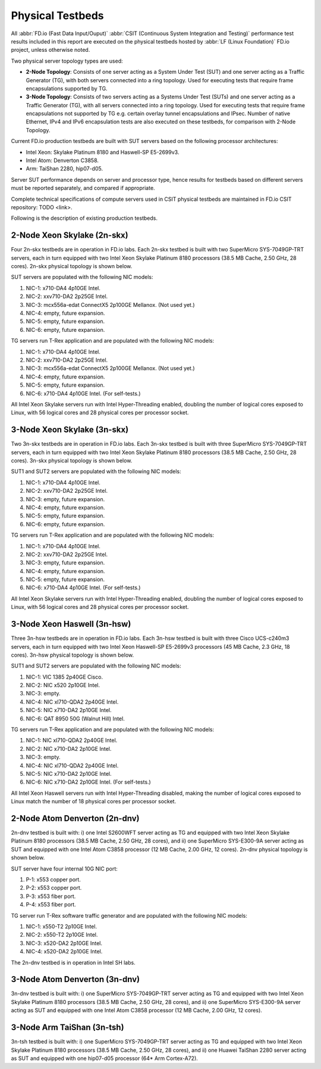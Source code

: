 .. _tested_physical_topologies:

Physical Testbeds
=================

All :abbr:`FD.io (Fast Data Input/Ouput)` :abbr:`CSIT (Continuous System
Integration and Testing)` performance test results included in this
report are executed on the physical testbeds hosted by :abbr:`LF (Linux
Foundation)` FD.io project, unless otherwise noted.

Two physical server topology types are used:

- **2-Node Topology**: Consists of one server acting as a System Under
  Test (SUT) and one server acting as a Traffic Generator (TG), with
  both servers connected into a ring topology. Used for executing tests
  that require frame encapsulations supported by TG.

- **3-Node Topology**: Consists of two servers acting as a Systems Under
  Test (SUTs) and one server acting as a Traffic Generator (TG), with
  all servers connected into a ring topology. Used for executing tests
  that require frame encapsulations not supported by TG e.g. certain
  overlay tunnel encapsulations and IPsec. Number of native Ethernet,
  IPv4 and IPv6 encapsulation tests are also executed on these testbeds,
  for comparison with 2-Node Topology.

Current FD.io production testbeds are built with SUT servers based on the following
processor architectures:

- Intel Xeon: Skylake Platinum 8180 and Haswell-SP E5-2699v3.
- Intel Atom: Denverton C3858.
- Arm: TaiShan 2280, hip07-d05.

Server SUT performance depends on server and processor type, hence
results for testbeds based on different servers must be reported
separately, and compared if appropriate.

Complete technical specifications of compute servers used in CSIT
physical testbeds are maintained in FD.io CSIT repository: TODO <link>.

Following is the description of existing production testbeds.

2-Node Xeon Skylake (2n-skx)
----------------------------

Four 2n-skx testbeds are in operation in FD.io labs. Each 2n-skx testbed
is built with two SuperMicro SYS-7049GP-TRT servers, each in turn
equipped with two Intel Xeon Skylake Platinum 8180 processors (38.5 MB
Cache, 2.50 GHz, 28 cores). 2n-skx physical topology is shown below.

.. only:: latex

    .. raw:: latex

        \begin{figure}[H]
            \centering
                \graphicspath{{../_tmp/src/introduction/}}
                \includegraphics[width=0.90\textwidth]{testbed-2n-skx}
                \label{fig:testbed-2n-skx}
        \end{figure}

.. only:: html

    .. figure:: testbed-2n-skx.svg
        :alt: testbed-2n-skx
        :align: center

SUT servers are populated with the following NIC models:

#. NIC-1: x710-DA4 4p10GE Intel.
#. NIC-2: xxv710-DA2 2p25GE Intel.
#. NIC-3: mcx556a-edat ConnectX5 2p100GE Mellanox. (Not used yet.)
#. NIC-4: empty, future expansion.
#. NIC-5: empty, future expansion.
#. NIC-6: empty, future expansion.

TG servers run T-Rex application and are populated with the following
NIC models:

#. NIC-1: x710-DA4 4p10GE Intel.
#. NIC-2: xxv710-DA2 2p25GE Intel.
#. NIC-3: mcx556a-edat ConnectX5 2p100GE Mellanox. (Not used yet.)
#. NIC-4: empty, future expansion.
#. NIC-5: empty, future expansion.
#. NIC-6: x710-DA4 4p10GE Intel. (For self-tests.)

All Intel Xeon Skylake servers run with Intel Hyper-Threading enabled,
doubling the number of logical cores exposed to Linux, with 56 logical
cores and 28 physical cores per processor socket.

3-Node Xeon Skylake (3n-skx)
----------------------------

Two 3n-skx testbeds are in operation in FD.io labs. Each 3n-skx testbed
is built with three SuperMicro SYS-7049GP-TRT servers, each in turn
equipped with two Intel Xeon Skylake Platinum 8180 processors (38.5 MB
Cache, 2.50 GHz, 28 cores). 3n-skx physical topology is shown below.

.. only:: latex

    .. raw:: latex

        \begin{figure}[H]
            \centering
                \graphicspath{{../_tmp/src/introduction/}}
                \includegraphics[width=0.90\textwidth]{testbed-3n-skx}
                \label{fig:testbed-3n-skx}
        \end{figure}

.. only:: html

    .. figure:: testbed-3n-skx.svg
        :alt: testbed-3n-skx
        :align: center

SUT1 and SUT2 servers are populated with the following NIC models:

#. NIC-1: x710-DA4 4p10GE Intel.
#. NIC-2: xxv710-DA2 2p25GE Intel.
#. NIC-3: empty, future expansion.
#. NIC-4: empty, future expansion.
#. NIC-5: empty, future expansion.
#. NIC-6: empty, future expansion.

TG servers run T-Rex application and are populated with the following
NIC models:

#. NIC-1: x710-DA4 4p10GE Intel.
#. NIC-2: xxv710-DA2 2p25GE Intel.
#. NIC-3: empty, future expansion.
#. NIC-4: empty, future expansion.
#. NIC-5: empty, future expansion.
#. NIC-6: x710-DA4 4p10GE Intel. (For self-tests.)

All Intel Xeon Skylake servers run with Intel Hyper-Threading enabled,
doubling the number of logical cores exposed to Linux, with 56 logical
cores and 28 physical cores per processor socket.

3-Node Xeon Haswell (3n-hsw)
----------------------------

Three 3n-hsw testbeds are in operation in FD.io labs. Each 3n-hsw
testbed is built with three Cisco UCS-c240m3 servers, each in turn
equipped with two Intel Xeon Haswell-SP E5-2699v3 processors (45 MB
Cache, 2.3 GHz, 18 cores). 3n-hsw physical topology is shown below.

.. only:: latex

    .. raw:: latex

        \begin{figure}[H]
            \centering
                \graphicspath{{../_tmp/src/introduction/}}
                \includegraphics[width=0.90\textwidth]{testbed-3n-hsw}
                \label{fig:testbed-3n-hsw}
        \end{figure}

.. only:: html

    .. figure:: testbed-3n-hsw.svg
        :alt: testbed-3n-hsw
        :align: center

SUT1 and SUT2 servers are populated with the following NIC models:

#. NIC-1: VIC 1385 2p40GE Cisco.
#. NIC-2: NIC x520 2p10GE Intel.
#. NIC-3: empty.
#. NIC-4: NIC xl710-QDA2 2p40GE Intel.
#. NIC-5: NIC x710-DA2 2p10GE Intel.
#. NIC-6: QAT 8950 50G (Walnut Hill) Intel.

TG servers run T-Rex application and are populated with the following
NIC models:

#. NIC-1: NIC xl710-QDA2 2p40GE Intel.
#. NIC-2: NIC x710-DA2 2p10GE Intel.
#. NIC-3: empty.
#. NIC-4: NIC xl710-QDA2 2p40GE Intel.
#. NIC-5: NIC x710-DA2 2p10GE Intel.
#. NIC-6: NIC x710-DA2 2p10GE Intel. (For self-tests.)

All Intel Xeon Haswell servers run with Intel Hyper-Threading disabled,
making the number of logical cores exposed to Linux match the number of
18 physical cores per processor socket.

2-Node Atom Denverton (2n-dnv)
------------------------------

2n-dnv testbed is built with: i) one Intel S2600WFT server acting as TG
and equipped with two Intel Xeon Skylake Platinum 8180 processors (38.5
MB Cache, 2.50 GHz, 28 cores), and ii) one SuperMicro SYS-E300-9A server
acting as SUT and equipped with one Intel Atom C3858 processor (12 MB
Cache, 2.00 GHz, 12 cores). 2n-dnv physical topology is shown below.

.. only:: latex

    .. raw:: latex

        \begin{figure}[H]
            \centering
                \graphicspath{{../_tmp/src/introduction/}}
                \includegraphics[width=0.90\textwidth]{testbed-2n-dnv}
                \label{fig:testbed-2n-dnv}
        \end{figure}

.. only:: html

    .. figure:: testbed-2n-dnv.svg
        :alt: testbed-2n-dnv
        :align: center

SUT server have four internal 10G NIC port:

#. P-1: x553 copper port.
#. P-2: x553 copper port.
#. P-3: x553 fiber port.
#. P-4: x553 fiber port.

TG server run T-Rex software traffic generator and are populated with the
following NIC models:

#. NIC-1: x550-T2 2p10GE Intel.
#. NIC-2: x550-T2 2p10GE Intel.
#. NIC-3: x520-DA2 2p10GE Intel.
#. NIC-4: x520-DA2 2p10GE Intel.

The 2n-dnv testbed is in operation in Intel SH labs.

3-Node Atom Denverton (3n-dnv)
------------------------------

3n-dnv testbed is built with: i) one SuperMicro SYS-7049GP-TRT server
acting as TG and equipped with two Intel Xeon Skylake Platinum 8180
processors (38.5 MB Cache, 2.50 GHz, 28 cores), and ii) one SuperMicro
SYS-E300-9A server acting as SUT and equipped with one Intel Atom C3858
processor (12 MB Cache, 2.00 GHz, 12 cores).

3-Node Arm TaiShan (3n-tsh)
---------------------------

3n-tsh testbed is built with: i) one SuperMicro SYS-7049GP-TRT server
acting as TG and equipped with two Intel Xeon Skylake Platinum 8180
processors (38.5 MB Cache, 2.50 GHz, 28 cores), and ii) one Huawei
TaiShan 2280 server acting as SUT and equipped with one  hip07-d05
processor (64* Arm Cortex-A72).